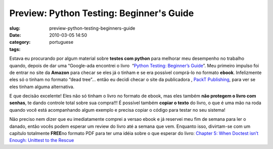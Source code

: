 Preview: Python Testing: Beginner's Guide
#########################################
:slug: preview-python-testing-beginners-guide
:date: 2010-03-05 14:50
:category:
:tags: portuguese

|Python Testing: Beginner's Guide|

Estava eu procurando por algum material sobre **testes com python** para
melhorar meu desempenho no trabalho quando, depois de dar uma
“Google-ada encontrei o livro  “\ `Python Testing: Beginner’s
Guide <http://bit.ly/PythonTestingBook>`__\ ”. Meu primeiro impulso foi
de entrar no site da **Amazon** para checar se eles já o tinham e se era
possível comprá-lo no formato **ebook**. Infelizmente eles só o tinham
no formato “dead tree”… então eu decidi checar o site da publicadora ,
`PackT Publishing <http://packtpub.com>`__, para ver se eles tinham
alguma alternativa.

E que decisão excelente! Eles não só tinham o livro no formato de ebook,
mas eles também **não protegem o livro com senhas**, te dando controle
total sobre sua compra!!! É possível também **copiar o texto** do livro,
o que é uma mão na roda quando você está acompanhando algum exemplo e
precisa copiar o código para testar no seu sistema!

Não preciso nem dizer que eu imediatamente comprei a versao ebook e já
reservei meu fim de semana para ler o danado, então vocês podem esperar
um review do livro até a semana que vem. Enquanto isso, divirtam-se com
um capítulo totalmente **FREE**\ no formato PDF para ter uma idéia sobre
o que esperar do livro: `Chapter 5: When Doctest isn’t Enough: Unittest
to the Rescue <http://bit.ly/PythonTestingCh5>`__

.. |Python Testing: Beginner's Guide| image:: http://www.ogmaciel.com/wp-content/uploads/2010/03/packt_pythontesting-243x300.jpg
   :target: http://www.ogmaciel.com/wp-content/uploads/2010/03/packt_pythontesting.jpg
